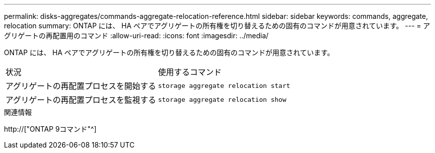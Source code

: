 ---
permalink: disks-aggregates/commands-aggregate-relocation-reference.html 
sidebar: sidebar 
keywords: commands, aggregate, relocation 
summary: ONTAP には、 HA ペアでアグリゲートの所有権を切り替えるための固有のコマンドが用意されています。 
---
= アグリゲートの再配置用のコマンド
:allow-uri-read: 
:icons: font
:imagesdir: ../media/


[role="lead"]
ONTAP には、 HA ペアでアグリゲートの所有権を切り替えるための固有のコマンドが用意されています。

|===


| 状況 | 使用するコマンド 


 a| 
アグリゲートの再配置プロセスを開始する
 a| 
`storage aggregate relocation start`



 a| 
アグリゲートの再配置プロセスを監視する
 a| 
`storage aggregate relocation show`

|===
.関連情報
http://["ONTAP 9コマンド"^]
